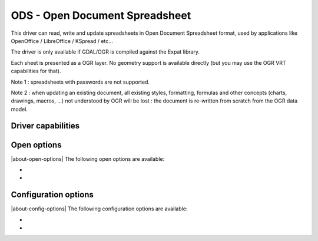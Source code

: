 .. _vector.ods:

ODS - Open Document Spreadsheet
===============================

.. shortname:: ODS

.. build_dependencies:: libexpat

This driver can read, write and update spreadsheets in Open Document
Spreadsheet format, used by applications like OpenOffice / LibreOffice /
KSpread / etc...

The driver is only available if GDAL/OGR is compiled against the Expat
library.

Each sheet is presented as a OGR layer. No geometry support is available
directly (but you may use the OGR VRT capabilities for that).

Note 1 : spreadsheets with passwords are not supported.

Note 2 : when updating an existing document, all existing styles,
formatting, formulas and other concepts (charts, drawings, macros, ...)
not understood by OGR will be lost : the document is re-written from
scratch from the OGR data model.

Driver capabilities
-------------------

.. supports_create::

.. supports_virtualio::

Open options
------------

|about-open-options|
The following open options are available:

-  .. oo:: HEADERS
      :choices: FORCE, DISABLE, AUTO
      :default: AUTO
      :since: 3.8

      By default, the driver
      will read the first lines of each sheet to detect if the first line
      might be the name of columns. If set to FORCE, the driver will
      consider the first line as the header line. If set to
      DISABLE, it will be considered as the first feature. Otherwise
      auto-detection will occur.

-  .. oo:: FIELD_TYPES
      :choices: STRING, AUTO
      :default: AUTO
      :since: 3.8

      By default, the driver will
      try to detect the data type of fields. If set to STRING, all fields
      will be of String type.

Configuration options
---------------------

|about-config-options|
The following configuration options are available:

-  .. config:: OGR_ODS_HEADERS
      :choices: FORCE, DISABLE, AUTO
      :default: AUTO

      By default, the driver
      will read the first lines of each sheet to detect if the first line
      might be the name of columns. If set to FORCE, the driver will
      consider the first line as the header line. If set to
      DISABLE, it will be considered as the first feature. Otherwise
      auto-detection will occur.

-  .. config:: OGR_ODS_FIELD_TYPES
      :choices: STRING, AUTO
      :default: AUTO

      By default, the driver will try
      to detect the data type of fields. If set to STRING, all fields will
      be of String type.
